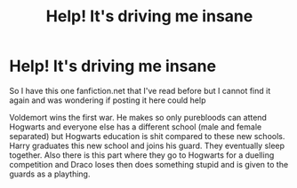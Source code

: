 #+TITLE: Help! It's driving me insane

* Help! It's driving me insane
:PROPERTIES:
:Author: nawaal_fatima
:Score: 3
:DateUnix: 1524437469.0
:DateShort: 2018-Apr-23
:FlairText: Fic Search
:END:
So I have this one fanfiction.net that I've read before but I cannot find it again and was wondering if posting it here could help

Voldemort wins the first war. He makes so only purebloods can attend Hogwarts and everyone else has a different school (male and female separated) but Hogwarts education is shit compared to these new schools. Harry graduates this new school and joins his guard. They eventually sleep together. Also there is this part where they go to Hogwarts for a duelling competition and Draco loses then does something stupid and is given to the guards as a plaything.

